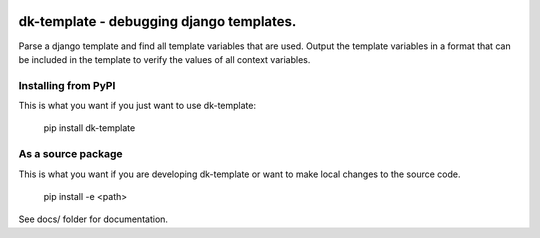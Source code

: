 
.. image:: https://travis-ci.org/datakortet/dk-template.svg?branch=master
    :target: https://travis-ci.org/datakortet/dk-template


dk-template - debugging django templates.
==================================================

Parse a django template and find all template variables that are used.
Output the template variables in a format that can be included in the
template to verify the values of all context variables.


Installing from PyPI
--------------------

This is what you want if you just want to use dk-template:

   pip install dk-template


As a source package
-------------------
This is what you want if you are developing dk-template or want 
to make local changes to the source code.

   pip install -e <path>




See docs/ folder for documentation.
